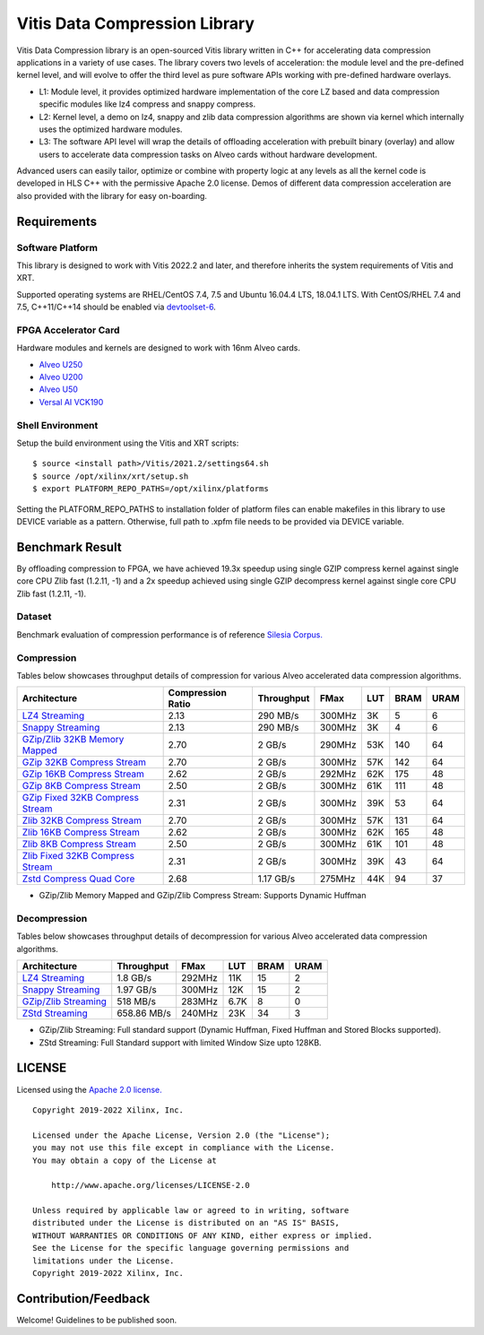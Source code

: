 Vitis Data Compression Library
==============================

Vitis Data Compression library is an open-sourced Vitis library written
in C++ for accelerating data compression applications in a variety of
use cases. The library covers two levels of acceleration: the module level
and the pre-defined kernel level, and will evolve to offer the third
level as pure software APIs working with pre-defined hardware overlays.

-  L1: Module level, it provides optimized hardware implementation of
   the core LZ based and data compression specific modules like lz4
   compress and snappy compress.
-  L2: Kernel level, a demo on lz4, snappy and zlib data compression
   algorithms are shown via kernel which internally uses the optimized
   hardware modules.
-  L3: The software API level will wrap the details of offloading
   acceleration with prebuilt binary (overlay) and allow users to
   accelerate data compression tasks on Alveo cards without hardware
   development.

Advanced users can easily tailor, optimize or
combine with property logic at any levels as all the kernel code is developed in HLS C++ with the permissive
Apache 2.0 license. Demos of different data
compression acceleration are also provided with the library for easy
on-boarding.

Requirements
------------

Software Platform
~~~~~~~~~~~~~~~~~

This library is designed to work with Vitis 2022.2 and later, and
therefore inherits the system requirements of Vitis and XRT.

Supported operating systems are RHEL/CentOS 7.4, 7.5 and Ubuntu 16.04.4
LTS, 18.04.1 LTS. With CentOS/RHEL 7.4 and 7.5, C++11/C++14 should be
enabled via
`devtoolset-6 <https://www.softwarecollections.org/en/scls/rhscl/devtoolset-6/>`__.

FPGA Accelerator Card
~~~~~~~~~~~~~~~~~~~~~

Hardware modules and kernels are designed to work with 16nm Alveo cards.

* `Alveo U250 <https://www.xilinx.com/products/boards-and-kits/alveo/u250.html>`__

* `Alveo U200 <https://www.xilinx.com/products/boards-and-kits/alveo/u200.html>`__

* `Alveo U50 <https://www.xilinx.com/products/boards-and-kits/alveo/u50.html>`__

* `Versal AI VCK190 <https://www.xilinx.com/products/boards-and-kits/vck190.html>`__


Shell Environment
~~~~~~~~~~~~~~~~~

Setup the build environment using the Vitis and XRT scripts:

::

       $ source <install path>/Vitis/2021.2/settings64.sh
       $ source /opt/xilinx/xrt/setup.sh
       $ export PLATFORM_REPO_PATHS=/opt/xilinx/platforms

Setting the PLATFORM_REPO_PATHS to installation folder of platform files
can enable makefiles in this library to use DEVICE variable as a
pattern. Otherwise, full path to .xpfm file needs to be provided via
DEVICE variable.

Benchmark Result
----------------

By offloading compression to FPGA, we have achieved 19.3x speedup using single GZIP
compress kernel against single core CPU Zlib fast (1.2.11, -1) and a 2x speedup
achieved using single GZIP decompress kernel against single core CPU Zlib fast
(1.2.11, -1).

Dataset
~~~~~~~
Benchmark evaluation of compression performance is of reference `Silesia Corpus.
<http://sun.aei.polsl.pl/~sdeor/index.php?page=silesia>`__


Compression
~~~~~~~~~~~

Tables below showcases throughput details of compression for various Alveo accelerated data compression algorithms.

+------------------------------------------------------------------------+----------------------+-------------------+----------+---------+-------+-------+
| Architecture                                                           |  Compression Ratio   |     Throughput    |  FMax    |  LUT    |  BRAM |  URAM |
+========================================================================+======================+===================+==========+=========+=======+=======+
| `LZ4 Streaming <L2/tests/lz4_compress_streaming>`_                     |        2.13          |      290 MB/s     |  300MHz  |  3K     |  5    |  6    |
+------------------------------------------------------------------------+----------------------+-------------------+----------+---------+-------+-------+
| `Snappy Streaming <L2/demos/snappy_streaming>`_                        |        2.13          |      290 MB/s     |  300MHz  |  3K     |  4    |  6    |
+------------------------------------------------------------------------+----------------------+-------------------+----------+---------+-------+-------+
| `GZip/Zlib 32KB Memory Mapped <L2/tests/gzipc_block_mm>`_              |        2.70          |      2 GB/s       |  290MHz  |  53K    |  140  |  64   |
+------------------------------------------------------------------------+----------------------+-------------------+----------+---------+-------+-------+
| `GZip 32KB Compress Stream <L2/tests/gzipc>`_                          |        2.70          |      2 GB/s       |  300MHz  |  57K    |  142  |  64   |
+------------------------------------------------------------------------+----------------------+-------------------+----------+---------+-------+-------+
| `GZip 16KB Compress Stream <L2/tests/gzipc_16KB>`_                     |        2.62          |      2 GB/s       |  292MHz  |  62K    |  175  |  48   |
+------------------------------------------------------------------------+----------------------+-------------------+----------+---------+-------+-------+
| `GZip 8KB Compress Stream <L2/tests/gzipc_8KB>`_                       |        2.50          |      2 GB/s       |  300MHz  |  61K    |  111  |  48   |
+------------------------------------------------------------------------+----------------------+-------------------+----------+---------+-------+-------+
| `GZip Fixed 32KB Compress Stream <L2/tests/gzipc_static>`_             |        2.31          |      2 GB/s       |  300MHz  |  39K    |  53   |  64   |
+------------------------------------------------------------------------+----------------------+-------------------+----------+---------+-------+-------+
| `Zlib 32KB Compress Stream <L2/tests/zlibc>`_                          |        2.70          |      2 GB/s       |  300MHz  |  57K    |  131  |  64   |
+------------------------------------------------------------------------+----------------------+-------------------+----------+---------+-------+-------+
| `Zlib 16KB Compress Stream <L2/tests/zlibc_16KB>`_                     |        2.62          |      2 GB/s       |  300MHz  |  62K    |  165  |  48   |
+------------------------------------------------------------------------+----------------------+-------------------+----------+---------+-------+-------+
| `Zlib 8KB Compress Stream <L2/tests/zlibc_8KB>`_                       |        2.50          |      2 GB/s       |  300MHz  |  61K    |  101  |  48   |
+------------------------------------------------------------------------+----------------------+-------------------+----------+---------+-------+-------+
| `Zlib Fixed 32KB Compress Stream <L2/tests/zlibc_static>`_             |        2.31          |      2 GB/s       |  300MHz  |  39K    |  43   |  64   |
+------------------------------------------------------------------------+----------------------+-------------------+----------+---------+-------+-------+
| `Zstd Compress Quad Core <L2/tests/zstd_quadcore_compress>`_           |        2.68          |     1.17 GB/s     |  275MHz  |  44K    |  94   |  37   |
+------------------------------------------------------------------------+----------------------+-------------------+----------+---------+-------+-------+

* GZip/Zlib Memory Mapped and GZip/Zlib Compress Stream: Supports Dynamic Huffman


Decompression
~~~~~~~~~~~~~

Tables below showcases throughput details of decompression for various Alveo accelerated data compression algorithms.

+----------------------------------------------------------------------+-------------------+----------+---------+-------+------+
| Architecture                                                         |    Throughput     |  FMax    |  LUT    |  BRAM | URAM |           
+======================================================================+===================+==========+=========+=======+======+
| `LZ4 Streaming <L2/tests/lz4_dec_streaming_parallelByte8>`_          |     1.8  GB/s     |  292MHz  |  11K    |  15   |  2   |
+----------------------------------------------------------------------+-------------------+----------+---------+-------+------+
| `Snappy Streaming <L2/tests/snappy_dec_streaming_parallelByte8>`_    |     1.97 GB/s     |  300MHz  |  12K    |  15   |  2   |
+----------------------------------------------------------------------+-------------------+----------+---------+-------+------+
| `GZip/Zlib Streaming <L2/demos/gzip>`_                               |     518  MB/s     |  283MHz  |  6.7K   |  8    |  0   |
+----------------------------------------------------------------------+-------------------+----------+---------+-------+------+
| `ZStd Streaming <L2/tests/zstdd_32KB>`_                              |   658.86 MB/s     |  240MHz  |  23K    |  34   |  3   |
+----------------------------------------------------------------------+-------------------+----------+---------+-------+------+



* GZip/Zlib Streaming: Full standard support (Dynamic Huffman, Fixed Huffman and Stored Blocks supported).
* ZStd Streaming: Full Standard support with limited Window Size upto 128KB.


LICENSE
-------

Licensed using the `Apache 2.0
license. <https://www.apache.org/licenses/LICENSE-2.0>`__

::

   Copyright 2019-2022 Xilinx, Inc.

   Licensed under the Apache License, Version 2.0 (the "License");
   you may not use this file except in compliance with the License.
   You may obtain a copy of the License at

       http://www.apache.org/licenses/LICENSE-2.0

   Unless required by applicable law or agreed to in writing, software
   distributed under the License is distributed on an "AS IS" BASIS,
   WITHOUT WARRANTIES OR CONDITIONS OF ANY KIND, either express or implied.
   See the License for the specific language governing permissions and
   limitations under the License.
   Copyright 2019-2022 Xilinx, Inc.

Contribution/Feedback
---------------------

Welcome! Guidelines to be published soon.
